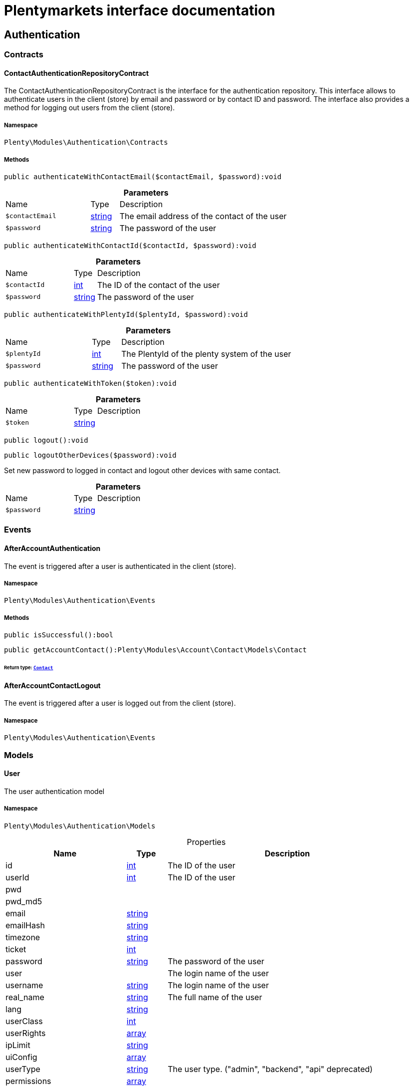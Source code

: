:table-caption!:
:example-caption!:
:source-highlighter: prettify
:sectids!:
= Plentymarkets interface documentation


[[authentication_authentication]]
== Authentication

[[authentication_authentication_contracts]]
===  Contracts
[[authentication_contracts_contactauthenticationrepositorycontract]]
==== ContactAuthenticationRepositoryContract

The ContactAuthenticationRepositoryContract is the interface for the authentication repository. This interface allows to authenticate users in the client (store) by email and password or by contact ID and password. The interface also provides a method for logging out users from the client (store).



===== Namespace

`Plenty\Modules\Authentication\Contracts`






===== Methods

[source%nowrap, php]
[#authenticatewithcontactemail]
----

public authenticateWithContactEmail($contactEmail, $password):void

----









.*Parameters*
[cols="3,1,6"]
|===
|Name |Type |Description
a|`$contactEmail`
|link:http://php.net/string[string^]
a|The email address of the contact of the user

a|`$password`
|link:http://php.net/string[string^]
a|The password of the user
|===


[source%nowrap, php]
[#authenticatewithcontactid]
----

public authenticateWithContactId($contactId, $password):void

----









.*Parameters*
[cols="3,1,6"]
|===
|Name |Type |Description
a|`$contactId`
|link:http://php.net/int[int^]
a|The ID of the contact of the user

a|`$password`
|link:http://php.net/string[string^]
a|The password of the user
|===


[source%nowrap, php]
[#authenticatewithplentyid]
----

public authenticateWithPlentyId($plentyId, $password):void

----









.*Parameters*
[cols="3,1,6"]
|===
|Name |Type |Description
a|`$plentyId`
|link:http://php.net/int[int^]
a|The PlentyId of the plenty system of the user

a|`$password`
|link:http://php.net/string[string^]
a|The password of the user
|===


[source%nowrap, php]
[#authenticatewithtoken]
----

public authenticateWithToken($token):void

----









.*Parameters*
[cols="3,1,6"]
|===
|Name |Type |Description
a|`$token`
|link:http://php.net/string[string^]
a|
|===


[source%nowrap, php]
[#logout]
----

public logout():void

----









[source%nowrap, php]
[#logoutotherdevices]
----

public logoutOtherDevices($password):void

----







Set new password to logged in contact and logout other devices with same contact.

.*Parameters*
[cols="3,1,6"]
|===
|Name |Type |Description
a|`$password`
|link:http://php.net/string[string^]
a|
|===


[[authentication_authentication_events]]
===  Events
[[authentication_events_afteraccountauthentication]]
==== AfterAccountAuthentication

The event is triggered after a user is authenticated in the client (store).



===== Namespace

`Plenty\Modules\Authentication\Events`






===== Methods

[source%nowrap, php]
[#issuccessful]
----

public isSuccessful():bool

----









[source%nowrap, php]
[#getaccountcontact]
----

public getAccountContact():Plenty\Modules\Account\Contact\Models\Contact

----




====== *Return type:*        xref:Account.adoc#account_models_contact[`Contact`]





[[authentication_events_afteraccountcontactlogout]]
==== AfterAccountContactLogout

The event is triggered after a user is logged out from the client (store).



===== Namespace

`Plenty\Modules\Authentication\Events`





[[authentication_authentication_models]]
===  Models
[[authentication_models_user]]
==== User

The user authentication model



===== Namespace

`Plenty\Modules\Authentication\Models`





.Properties
[cols="3,1,6"]
|===
|Name |Type |Description

|id
    |link:http://php.net/int[int^]
    a|The ID of the user
|userId
    |link:http://php.net/int[int^]
    a|The ID of the user
|pwd
    |
    a|
|pwd_md5
    |
    a|
|email
    |link:http://php.net/string[string^]
    a|
|emailHash
    |link:http://php.net/string[string^]
    a|
|timezone
    |link:http://php.net/string[string^]
    a|
|ticket
    |link:http://php.net/int[int^]
    a|
|password
    |link:http://php.net/string[string^]
    a|The password of the user
|user
    |
    a|The login name of the user
|username
    |link:http://php.net/string[string^]
    a|The login name of the user
|real_name
    |link:http://php.net/string[string^]
    a|The full name of the user
|lang
    |link:http://php.net/string[string^]
    a|
|userClass
    |link:http://php.net/int[int^]
    a|
|userRights
    |link:http://php.net/array[array^]
    a|
|ipLimit
    |link:http://php.net/string[string^]
    a|
|uiConfig
    |link:http://php.net/array[array^]
    a|
|userType
    |link:http://php.net/string[string^]
    a|The user type. ("admin", "backend", "api" deprecated)
|permissions
    |link:http://php.net/array[array^]
    a|
|pluginPermissions
    |link:http://php.net/array[array^]
    a|
|visibilities
    |link:http://php.net/array[array^]
    a|
|permissionKeys
    |link:http://php.net/array[array^]
    a|
|roles
    |        xref:Miscellaneous.adoc#miscellaneous_eloquent_collection[`Collection`]
    a|
|accessControl
    |link:http://php.net/array[array^]
    a|
|daysLeftToChangePassword
    |link:http://php.net/int[int^]
    a|
|isSupportUser
    |link:http://php.net/bool[bool^]
    a|
|oauthAccessTokensId
    |link:http://php.net/string[string^]
    a|
|user_email
    |link:http://php.net/string[string^]
    a|
|accountEmail
    |link:http://php.net/string[string^]
    a|
|invitationStatus
    |link:http://php.net/string[string^]
    a|
|loginType
    |link:http://php.net/string[string^]
    a|
|===


===== Methods

[source%nowrap, php]
[#toarray]
----

public toArray()

----







Returns this model as an array.

